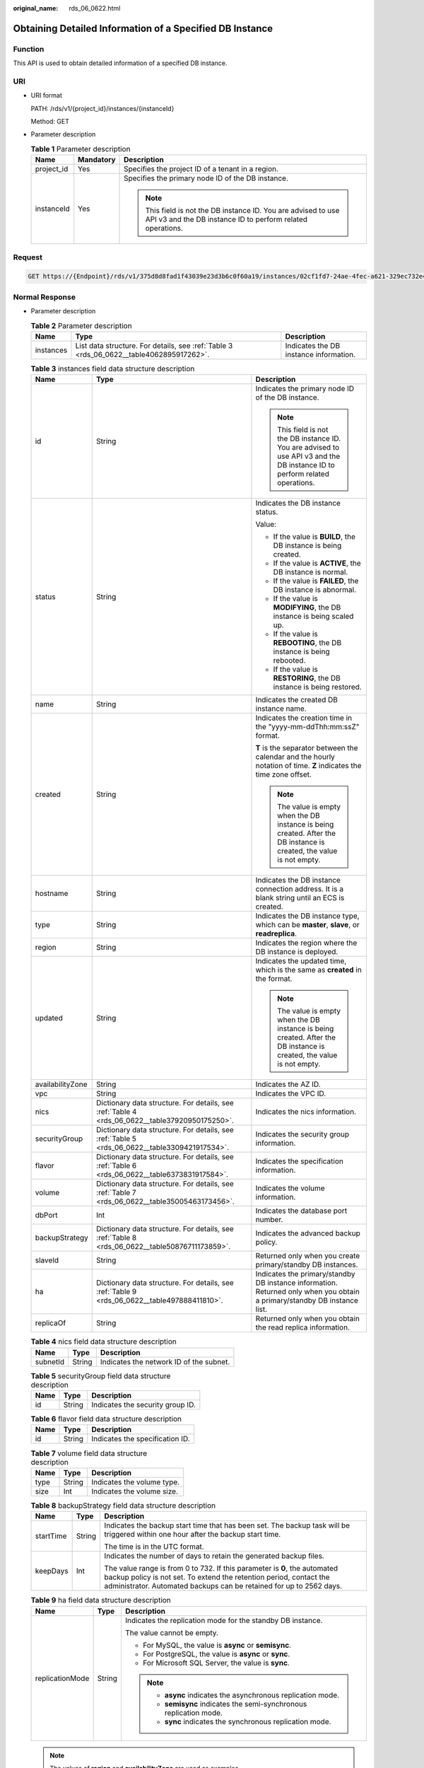 :original_name: rds_06_0622.html

.. _rds_06_0622:

Obtaining Detailed Information of a Specified DB Instance
=========================================================

Function
--------

This API is used to obtain detailed information of a specified DB instance.

URI
---

-  URI format

   PATH: /rds/v1/{project_id}/instances/{instanceId}

   Method: GET

-  Parameter description

   .. table:: **Table 1** Parameter description

      +-----------------------+-----------------------+------------------------------------------------------------------------------------------------------------------------------+
      | Name                  | Mandatory             | Description                                                                                                                  |
      +=======================+=======================+==============================================================================================================================+
      | project_id            | Yes                   | Specifies the project ID of a tenant in a region.                                                                            |
      +-----------------------+-----------------------+------------------------------------------------------------------------------------------------------------------------------+
      | instanceId            | Yes                   | Specifies the primary node ID of the DB instance.                                                                            |
      |                       |                       |                                                                                                                              |
      |                       |                       | .. note::                                                                                                                    |
      |                       |                       |                                                                                                                              |
      |                       |                       |    This field is not the DB instance ID. You are advised to use API v3 and the DB instance ID to perform related operations. |
      +-----------------------+-----------------------+------------------------------------------------------------------------------------------------------------------------------+

Request
-------

.. code-block:: text

   GET https://{Endpoint}/rds/v1/375d8d8fad1f43039e23d3b6c0f60a19/instances/02cf1fd7-24ae-4fec-a621-329ec732e4f6

Normal Response
---------------

-  Parameter description

   .. table:: **Table 2** Parameter description

      +-----------+-----------------------------------------------------------------------------------------+----------------------------------------+
      | Name      | Type                                                                                    | Description                            |
      +===========+=========================================================================================+========================================+
      | instances | List data structure. For details, see :ref:`Table 3 <rds_06_0622__table4062895917262>`. | Indicates the DB instance information. |
      +-----------+-----------------------------------------------------------------------------------------+----------------------------------------+

   .. _rds_06_0622__table4062895917262:

   .. table:: **Table 3** instances field data structure description

      +-----------------------+------------------------------------------------------------------------------------------------+------------------------------------------------------------------------------------------------------------------------------+
      | Name                  | Type                                                                                           | Description                                                                                                                  |
      +=======================+================================================================================================+==============================================================================================================================+
      | id                    | String                                                                                         | Indicates the primary node ID of the DB instance.                                                                            |
      |                       |                                                                                                |                                                                                                                              |
      |                       |                                                                                                | .. note::                                                                                                                    |
      |                       |                                                                                                |                                                                                                                              |
      |                       |                                                                                                |    This field is not the DB instance ID. You are advised to use API v3 and the DB instance ID to perform related operations. |
      +-----------------------+------------------------------------------------------------------------------------------------+------------------------------------------------------------------------------------------------------------------------------+
      | status                | String                                                                                         | Indicates the DB instance status.                                                                                            |
      |                       |                                                                                                |                                                                                                                              |
      |                       |                                                                                                | Value:                                                                                                                       |
      |                       |                                                                                                |                                                                                                                              |
      |                       |                                                                                                | -  If the value is **BUILD**, the DB instance is being created.                                                              |
      |                       |                                                                                                | -  If the value is **ACTIVE**, the DB instance is normal.                                                                    |
      |                       |                                                                                                | -  If the value is **FAILED**, the DB instance is abnormal.                                                                  |
      |                       |                                                                                                | -  If the value is **MODIFYING**, the DB instance is being scaled up.                                                        |
      |                       |                                                                                                | -  If the value is **REBOOTING**, the DB instance is being rebooted.                                                         |
      |                       |                                                                                                | -  If the value is **RESTORING**, the DB instance is being restored.                                                         |
      +-----------------------+------------------------------------------------------------------------------------------------+------------------------------------------------------------------------------------------------------------------------------+
      | name                  | String                                                                                         | Indicates the created DB instance name.                                                                                      |
      +-----------------------+------------------------------------------------------------------------------------------------+------------------------------------------------------------------------------------------------------------------------------+
      | created               | String                                                                                         | Indicates the creation time in the "yyyy-mm-ddThh:mm:ssZ" format.                                                            |
      |                       |                                                                                                |                                                                                                                              |
      |                       |                                                                                                | **T** is the separator between the calendar and the hourly notation of time. **Z** indicates the time zone offset.           |
      |                       |                                                                                                |                                                                                                                              |
      |                       |                                                                                                | .. note::                                                                                                                    |
      |                       |                                                                                                |                                                                                                                              |
      |                       |                                                                                                |    The value is empty when the DB instance is being created. After the DB instance is created, the value is not empty.       |
      +-----------------------+------------------------------------------------------------------------------------------------+------------------------------------------------------------------------------------------------------------------------------+
      | hostname              | String                                                                                         | Indicates the DB instance connection address. It is a blank string until an ECS is created.                                  |
      +-----------------------+------------------------------------------------------------------------------------------------+------------------------------------------------------------------------------------------------------------------------------+
      | type                  | String                                                                                         | Indicates the DB instance type, which can be **master**, **slave**, or **readreplica**.                                      |
      +-----------------------+------------------------------------------------------------------------------------------------+------------------------------------------------------------------------------------------------------------------------------+
      | region                | String                                                                                         | Indicates the region where the DB instance is deployed.                                                                      |
      +-----------------------+------------------------------------------------------------------------------------------------+------------------------------------------------------------------------------------------------------------------------------+
      | updated               | String                                                                                         | Indicates the updated time, which is the same as **created** in the format.                                                  |
      |                       |                                                                                                |                                                                                                                              |
      |                       |                                                                                                | .. note::                                                                                                                    |
      |                       |                                                                                                |                                                                                                                              |
      |                       |                                                                                                |    The value is empty when the DB instance is being created. After the DB instance is created, the value is not empty.       |
      +-----------------------+------------------------------------------------------------------------------------------------+------------------------------------------------------------------------------------------------------------------------------+
      | availabilityZone      | String                                                                                         | Indicates the AZ ID.                                                                                                         |
      +-----------------------+------------------------------------------------------------------------------------------------+------------------------------------------------------------------------------------------------------------------------------+
      | vpc                   | String                                                                                         | Indicates the VPC ID.                                                                                                        |
      +-----------------------+------------------------------------------------------------------------------------------------+------------------------------------------------------------------------------------------------------------------------------+
      | nics                  | Dictionary data structure. For details, see :ref:`Table 4 <rds_06_0622__table37920950175250>`. | Indicates the nics information.                                                                                              |
      +-----------------------+------------------------------------------------------------------------------------------------+------------------------------------------------------------------------------------------------------------------------------+
      | securityGroup         | Dictionary data structure. For details, see :ref:`Table 5 <rds_06_0622__table3309421917534>`.  | Indicates the security group information.                                                                                    |
      +-----------------------+------------------------------------------------------------------------------------------------+------------------------------------------------------------------------------------------------------------------------------+
      | flavor                | Dictionary data structure. For details, see :ref:`Table 6 <rds_06_0622__table6373831917584>`.  | Indicates the specification information.                                                                                     |
      +-----------------------+------------------------------------------------------------------------------------------------+------------------------------------------------------------------------------------------------------------------------------+
      | volume                | Dictionary data structure. For details, see :ref:`Table 7 <rds_06_0622__table35005463173456>`. | Indicates the volume information.                                                                                            |
      +-----------------------+------------------------------------------------------------------------------------------------+------------------------------------------------------------------------------------------------------------------------------+
      | dbPort                | Int                                                                                            | Indicates the database port number.                                                                                          |
      +-----------------------+------------------------------------------------------------------------------------------------+------------------------------------------------------------------------------------------------------------------------------+
      | backupStrategy        | Dictionary data structure. For details, see :ref:`Table 8 <rds_06_0622__table50876711173859>`. | Indicates the advanced backup policy.                                                                                        |
      +-----------------------+------------------------------------------------------------------------------------------------+------------------------------------------------------------------------------------------------------------------------------+
      | slaveId               | String                                                                                         | Returned only when you create primary/standby DB instances.                                                                  |
      +-----------------------+------------------------------------------------------------------------------------------------+------------------------------------------------------------------------------------------------------------------------------+
      | ha                    | Dictionary data structure. For details, see :ref:`Table 9 <rds_06_0622__table497888411810>`.   | Indicates the primary/standby DB instance information. Returned only when you obtain a primary/standby DB instance list.     |
      +-----------------------+------------------------------------------------------------------------------------------------+------------------------------------------------------------------------------------------------------------------------------+
      | replicaOf             | String                                                                                         | Returned only when you obtain the read replica information.                                                                  |
      +-----------------------+------------------------------------------------------------------------------------------------+------------------------------------------------------------------------------------------------------------------------------+

   .. _rds_06_0622__table37920950175250:

   .. table:: **Table 4** nics field data structure description

      ======== ====== =======================================
      Name     Type   Description
      ======== ====== =======================================
      subnetId String Indicates the network ID of the subnet.
      ======== ====== =======================================

   .. _rds_06_0622__table3309421917534:

   .. table:: **Table 5** securityGroup field data structure description

      ==== ====== ================================
      Name Type   Description
      ==== ====== ================================
      id   String Indicates the security group ID.
      ==== ====== ================================

   .. _rds_06_0622__table6373831917584:

   .. table:: **Table 6** flavor field data structure description

      ==== ====== ===============================
      Name Type   Description
      ==== ====== ===============================
      id   String Indicates the specification ID.
      ==== ====== ===============================

   .. _rds_06_0622__table35005463173456:

   .. table:: **Table 7** volume field data structure description

      ==== ====== ==========================
      Name Type   Description
      ==== ====== ==========================
      type String Indicates the volume type.
      size Int    Indicates the volume size.
      ==== ====== ==========================

   .. _rds_06_0622__table50876711173859:

   .. table:: **Table 8** backupStrategy field data structure description

      +-----------------------+-----------------------+-------------------------------------------------------------------------------------------------------------------------------------------------------------------------------------------------------------------------+
      | Name                  | Type                  | Description                                                                                                                                                                                                             |
      +=======================+=======================+=========================================================================================================================================================================================================================+
      | startTime             | String                | Indicates the backup start time that has been set. The backup task will be triggered within one hour after the backup start time.                                                                                       |
      |                       |                       |                                                                                                                                                                                                                         |
      |                       |                       | The time is in the UTC format.                                                                                                                                                                                          |
      +-----------------------+-----------------------+-------------------------------------------------------------------------------------------------------------------------------------------------------------------------------------------------------------------------+
      | keepDays              | Int                   | Indicates the number of days to retain the generated backup files.                                                                                                                                                      |
      |                       |                       |                                                                                                                                                                                                                         |
      |                       |                       | The value range is from 0 to 732. If this parameter is **0**, the automated backup policy is not set. To extend the retention period, contact the administrator. Automated backups can be retained for up to 2562 days. |
      +-----------------------+-----------------------+-------------------------------------------------------------------------------------------------------------------------------------------------------------------------------------------------------------------------+

   .. _rds_06_0622__table497888411810:

   .. table:: **Table 9** ha field data structure description

      +-----------------------+-----------------------+---------------------------------------------------------------------+
      | Name                  | Type                  | Description                                                         |
      +=======================+=======================+=====================================================================+
      | replicationMode       | String                | Indicates the replication mode for the standby DB instance.         |
      |                       |                       |                                                                     |
      |                       |                       | The value cannot be empty.                                          |
      |                       |                       |                                                                     |
      |                       |                       | -  For MySQL, the value is **async** or **semisync**.               |
      |                       |                       | -  For PostgreSQL, the value is **async** or **sync**.              |
      |                       |                       | -  For Microsoft SQL Server, the value is **sync**.                 |
      |                       |                       |                                                                     |
      |                       |                       | .. note::                                                           |
      |                       |                       |                                                                     |
      |                       |                       |    -  **async** indicates the asynchronous replication mode.        |
      |                       |                       |    -  **semisync** indicates the semi-synchronous replication mode. |
      |                       |                       |    -  **sync** indicates the synchronous replication mode.          |
      +-----------------------+-----------------------+---------------------------------------------------------------------+

   .. note::

      The values of **region** and **availabilityZone** are used as examples.

-  Response example

   Single DB instance:

   .. code-block:: text

      {
          "instances": [
            {
              "id": "252f11f1-2912-4c06-be55-1999bde659c5",
              "status": "BUILD",
              "name": "trove-instance-rep3",
              "created": "2016-06-18T21:21:50+0200",
              "hostname": "192.168.0.132",
              "type": "master",
              "region": "aaa",
              "updated": "2016-06-18T21:21:50+0200",
              "availabilityZone": "bbb",
              "vpc": "490a4a08-ef4b-44c5-94be-3051ef9e4fce",
              "nics": {
                "subnetId": "0e2eda62-1d42-4d64-a9d1-4e9aa9cd994f"
              },
              "securityGroup": {
                  "id": "2a1f7fc8-3307-42a7-aa6f-42c8b9b8f8c5"
              },
              "flavor": {
                  "id": "bf07a6d4-844a-4023-a776-fc5c5fb71fb4"
              },
              "volume": {
                  "type": "ULTRAHIGH",
                  "size": 100
              },
              "dbPort": 3306,
              "backupStrategy": {
                  "startTime": "01:00:00",
                  "keepDays": 3
              }
          }
       ]
      }

   Primary/standby DB instances:

   .. code-block:: text

      {
          "instances": [
            {
              "id": "252f11f1-2912-4c06-be55-1999bde659c5",
              "status": "BUILD",
              "name": "trove-instance-rep3",
              "created": "2016-06-18T21:21:50+0200",
              "hostname": "192.168.0.132",
              "type": "master",
              "region": "aaa",
              "updated": "2016-06-18T21:21:50+0200",
              "availabilityZone": "bbb",
              "vpc": "490a4a08-ef4b-44c5-94be-3051ef9e4fce",
              "nics": {
                "subnetId": "0e2eda62-1d42-4d64-a9d1-4e9aa9cd994f"
              },
              "securityGroup": {
                  "id": "2a1f7fc8-3307-42a7-aa6f-42c8b9b8f8c5"
              },
              "flavor": {
                  "id": "bf07a6d4-844a-4023-a776-fc5c5fb71fb4"
              },
              "volume": {
                  "type": "ULTRAHIGH",
                  "size": 100
              },
              "dbPort": 3306,
              "backupStrategy": {
                  "startTime": "01:00:00",
                  "keepDays": 3
              },
              "slaveId": "9405d8b8-a87d-4531-bd3a-e504c8434281",
              "ha": {
                  "replicationMode": "async"
              }
          }
        ]
      }

   Read replica:

   .. code-block:: text

      {
          "instances": [
            {
              "id": "252f11f1-2912-4c06-be55-1999bde659c5",
              "status": "BUILD",
              "name": "trove-instance-rep3",
              "created": "2016-06-18T21:21:50+0200",
              "hostname": "192.168.0.132",
              "type": "readreplica",
              "region": "aaa",
              "updated": "2016-06-18T21:21:50+0200",
              "availabilityZone": "bbb",
              "vpc": "490a4a08-ef4b-44c5-94be-3051ef9e4fce",
              "nics": {
                "subnetId": "0e2eda62-1d42-4d64-a9d1-4e9aa9cd994f"
              },
              "securityGroup": {
                  "id": "2a1f7fc8-3307-42a7-aa6f-42c8b9b8f8c5"
              },
              "flavor": {
                  "id": "bf07a6d4-844a-4023-a776-fc5c5fb71fb4"
              },
              "volume": {
                  "type": "ULTRAHIGH",
                  "size": 100
              },
              "dbPort": 3306,
              "replicaOf": "252f11f1-2912-4c06-be55-1999bde659c5"
          }
        ]
      }

Abnormal Response
-----------------

For details, see :ref:`Abnormal Request Results <rds_01_0010>`.

Status Code
-----------

For details, see :ref:`Status Codes <rds_10_0200>`.

Error Code
----------

For details, see :ref:`Error Codes <rds_10_0201>`.
